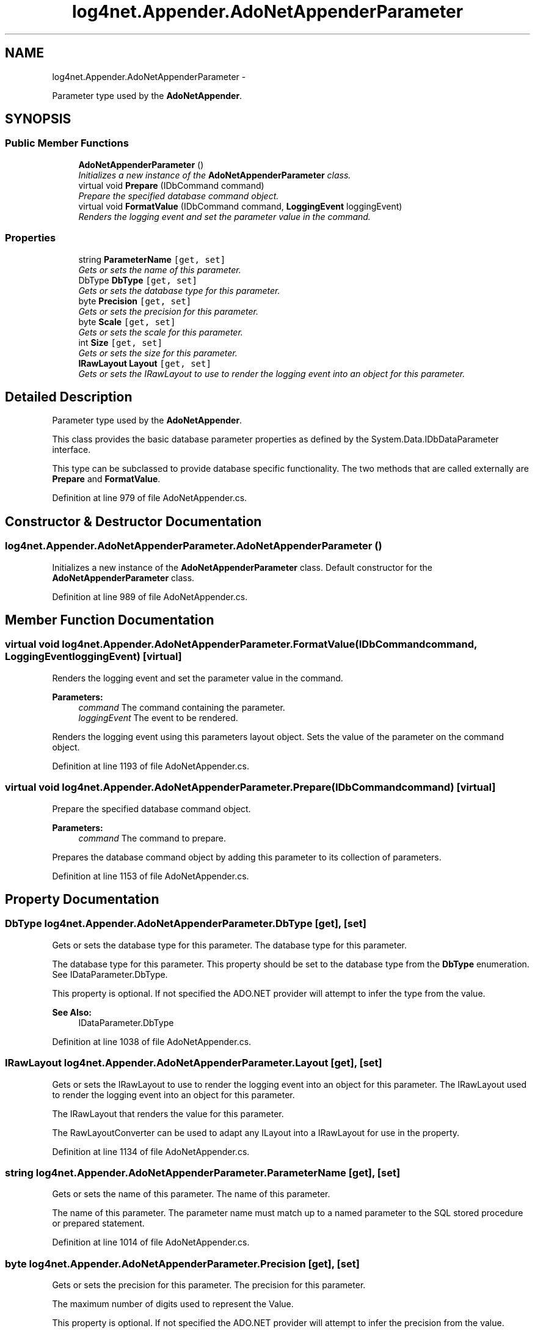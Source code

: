 .TH "log4net.Appender.AdoNetAppenderParameter" 3 "Fri Jul 5 2013" "Version 1.0" "HSA.InfoSys" \" -*- nroff -*-
.ad l
.nh
.SH NAME
log4net.Appender.AdoNetAppenderParameter \- 
.PP
Parameter type used by the \fBAdoNetAppender\fP\&.  

.SH SYNOPSIS
.br
.PP
.SS "Public Member Functions"

.in +1c
.ti -1c
.RI "\fBAdoNetAppenderParameter\fP ()"
.br
.RI "\fIInitializes a new instance of the \fBAdoNetAppenderParameter\fP class\&. \fP"
.ti -1c
.RI "virtual void \fBPrepare\fP (IDbCommand command)"
.br
.RI "\fIPrepare the specified database command object\&. \fP"
.ti -1c
.RI "virtual void \fBFormatValue\fP (IDbCommand command, \fBLoggingEvent\fP loggingEvent)"
.br
.RI "\fIRenders the logging event and set the parameter value in the command\&. \fP"
.in -1c
.SS "Properties"

.in +1c
.ti -1c
.RI "string \fBParameterName\fP\fC [get, set]\fP"
.br
.RI "\fIGets or sets the name of this parameter\&. \fP"
.ti -1c
.RI "DbType \fBDbType\fP\fC [get, set]\fP"
.br
.RI "\fIGets or sets the database type for this parameter\&. \fP"
.ti -1c
.RI "byte \fBPrecision\fP\fC [get, set]\fP"
.br
.RI "\fIGets or sets the precision for this parameter\&. \fP"
.ti -1c
.RI "byte \fBScale\fP\fC [get, set]\fP"
.br
.RI "\fIGets or sets the scale for this parameter\&. \fP"
.ti -1c
.RI "int \fBSize\fP\fC [get, set]\fP"
.br
.RI "\fIGets or sets the size for this parameter\&. \fP"
.ti -1c
.RI "\fBIRawLayout\fP \fBLayout\fP\fC [get, set]\fP"
.br
.RI "\fIGets or sets the IRawLayout to use to render the logging event into an object for this parameter\&. \fP"
.in -1c
.SH "Detailed Description"
.PP 
Parameter type used by the \fBAdoNetAppender\fP\&. 

This class provides the basic database parameter properties as defined by the System\&.Data\&.IDbDataParameter interface\&. 
.PP
This type can be subclassed to provide database specific functionality\&. The two methods that are called externally are \fBPrepare\fP and \fBFormatValue\fP\&. 
.PP
Definition at line 979 of file AdoNetAppender\&.cs\&.
.SH "Constructor & Destructor Documentation"
.PP 
.SS "log4net\&.Appender\&.AdoNetAppenderParameter\&.AdoNetAppenderParameter ()"

.PP
Initializes a new instance of the \fBAdoNetAppenderParameter\fP class\&. Default constructor for the \fBAdoNetAppenderParameter\fP class\&. 
.PP
Definition at line 989 of file AdoNetAppender\&.cs\&.
.SH "Member Function Documentation"
.PP 
.SS "virtual void log4net\&.Appender\&.AdoNetAppenderParameter\&.FormatValue (IDbCommandcommand, \fBLoggingEvent\fPloggingEvent)\fC [virtual]\fP"

.PP
Renders the logging event and set the parameter value in the command\&. 
.PP
\fBParameters:\fP
.RS 4
\fIcommand\fP The command containing the parameter\&.
.br
\fIloggingEvent\fP The event to be rendered\&.
.RE
.PP
.PP
Renders the logging event using this parameters layout object\&. Sets the value of the parameter on the command object\&. 
.PP
Definition at line 1193 of file AdoNetAppender\&.cs\&.
.SS "virtual void log4net\&.Appender\&.AdoNetAppenderParameter\&.Prepare (IDbCommandcommand)\fC [virtual]\fP"

.PP
Prepare the specified database command object\&. 
.PP
\fBParameters:\fP
.RS 4
\fIcommand\fP The command to prepare\&.
.RE
.PP
.PP
Prepares the database command object by adding this parameter to its collection of parameters\&. 
.PP
Definition at line 1153 of file AdoNetAppender\&.cs\&.
.SH "Property Documentation"
.PP 
.SS "DbType log4net\&.Appender\&.AdoNetAppenderParameter\&.DbType\fC [get]\fP, \fC [set]\fP"

.PP
Gets or sets the database type for this parameter\&. The database type for this parameter\&. 
.PP
The database type for this parameter\&. This property should be set to the database type from the \fBDbType\fP enumeration\&. See IDataParameter\&.DbType\&. 
.PP
This property is optional\&. If not specified the ADO\&.NET provider will attempt to infer the type from the value\&. 
.PP
\fBSee Also:\fP
.RS 4
IDataParameter\&.DbType
.PP
.RE
.PP

.PP
Definition at line 1038 of file AdoNetAppender\&.cs\&.
.SS "\fBIRawLayout\fP log4net\&.Appender\&.AdoNetAppenderParameter\&.Layout\fC [get]\fP, \fC [set]\fP"

.PP
Gets or sets the IRawLayout to use to render the logging event into an object for this parameter\&. The IRawLayout used to render the logging event into an object for this parameter\&. 
.PP
The IRawLayout that renders the value for this parameter\&. 
.PP
The RawLayoutConverter can be used to adapt any ILayout into a IRawLayout for use in the property\&. 
.PP
Definition at line 1134 of file AdoNetAppender\&.cs\&.
.SS "string log4net\&.Appender\&.AdoNetAppenderParameter\&.ParameterName\fC [get]\fP, \fC [set]\fP"

.PP
Gets or sets the name of this parameter\&. The name of this parameter\&. 
.PP
The name of this parameter\&. The parameter name must match up to a named parameter to the SQL stored procedure or prepared statement\&. 
.PP
Definition at line 1014 of file AdoNetAppender\&.cs\&.
.SS "byte log4net\&.Appender\&.AdoNetAppenderParameter\&.Precision\fC [get]\fP, \fC [set]\fP"

.PP
Gets or sets the precision for this parameter\&. The precision for this parameter\&. 
.PP
The maximum number of digits used to represent the Value\&. 
.PP
This property is optional\&. If not specified the ADO\&.NET provider will attempt to infer the precision from the value\&. 
.PP
\fBSee Also:\fP
.RS 4
IDbDataParameter\&.Precision
.PP
.RE
.PP

.PP
Definition at line 1064 of file AdoNetAppender\&.cs\&.
.SS "byte log4net\&.Appender\&.AdoNetAppenderParameter\&.Scale\fC [get]\fP, \fC [set]\fP"

.PP
Gets or sets the scale for this parameter\&. The scale for this parameter\&. 
.PP
The number of decimal places to which Value is resolved\&. 
.PP
This property is optional\&. If not specified the ADO\&.NET provider will attempt to infer the scale from the value\&. 
.PP
\fBSee Also:\fP
.RS 4
IDbDataParameter\&.Scale
.PP
.RE
.PP

.PP
Definition at line 1086 of file AdoNetAppender\&.cs\&.
.SS "int log4net\&.Appender\&.AdoNetAppenderParameter\&.Size\fC [get]\fP, \fC [set]\fP"

.PP
Gets or sets the size for this parameter\&. The size for this parameter\&. 
.PP
The maximum size, in bytes, of the data within the column\&. 
.PP
This property is optional\&. If not specified the ADO\&.NET provider will attempt to infer the size from the value\&. 
.PP
\fBSee Also:\fP
.RS 4
IDbDataParameter\&.Size
.PP
.RE
.PP

.PP
Definition at line 1108 of file AdoNetAppender\&.cs\&.

.SH "Author"
.PP 
Generated automatically by Doxygen for HSA\&.InfoSys from the source code\&.
